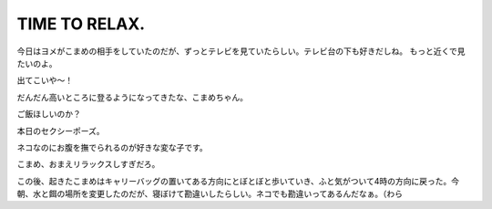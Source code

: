 ﻿TIME TO RELAX.
############################


今日はヨメがこまめの相手をしていたのだが、ずっとテレビを見ていたらしい。テレビ台の下も好きだしね。
もっと近くで見たいのよ。


出てこいや～！

だんだん高いところに登るようになってきたな、こまめちゃん。

ご飯ほしいのか？

本日のセクシーポーズ。

ネコなのにお腹を撫でられるのが好きな変な子です。

こまめ、おまえリラックスしすぎだろ。


この後、起きたこまめはキャリーバッグの置いてある方向にとぼとぼと歩いていき、ふと気がついて4時の方向に戻った。今朝、水と餌の場所を変更したのだが、寝ぼけて勘違いしたらしい。ネコでも勘違いってあるんだなぁ。（わら



.. author:: mkouhei
.. categories:: ねこ, 
.. tags::


